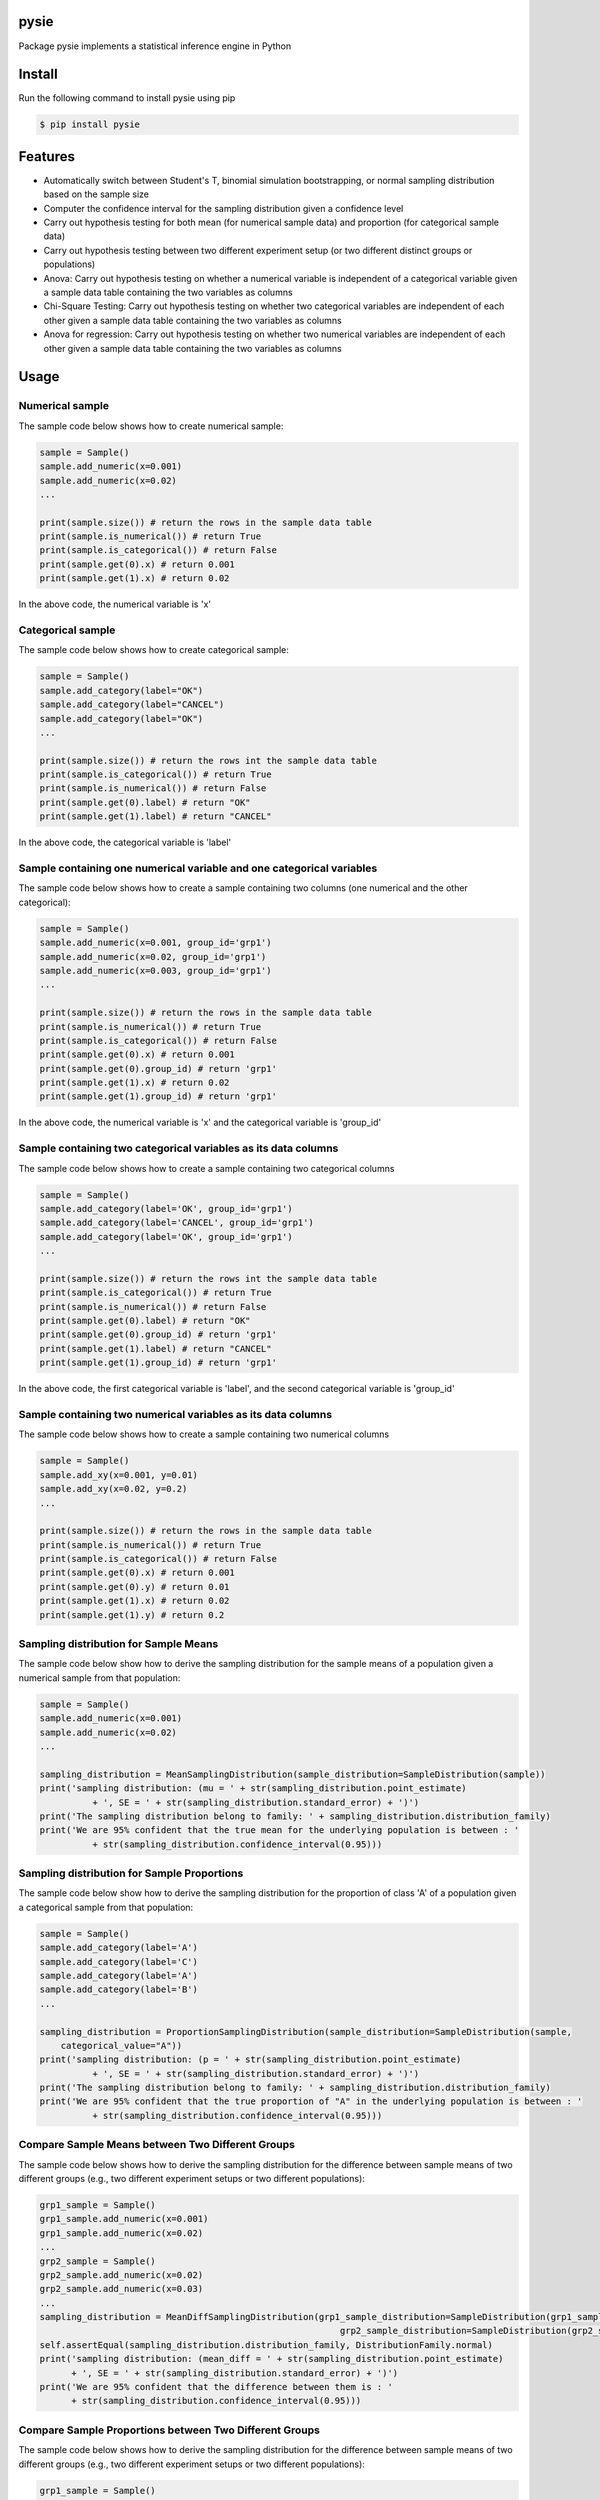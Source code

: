 pysie
=====

Package pysie implements a statistical inference engine in Python

.. image:: https://travis-ci.org/chen0040/pysie.svg?branch=master
    :target: https://travis-ci.org/chen0040/pysie

.. image:: https://coveralls.io/repos/github/chen0040/pysie/badge.svg?branch=master
    :target: https://coveralls.io/github/chen0040/pysie?branch=master

.. image:: https://scrutinizer-ci.com/g/chen0040/pysie/badges/quality-score.png?b=master
    :target: https://scrutinizer-ci.com/g/chen0040/pysie/?branch=master


Install
=======

Run the following command to install pysie using pip

.. code-block:: bash

    $ pip install pysie


Features
========

* Automatically switch between Student's T, binomial simulation bootstrapping, or normal sampling distribution based on the sample size
* Computer the confidence interval for the sampling distribution given a confidence level
* Carry out hypothesis testing for both mean (for numerical sample data) and proportion (for categorical sample data)
* Carry out hypothesis testing between two different experiment setup (or two different distinct groups or populations)
* Anova: Carry out hypothesis testing on whether a numerical variable is independent of a categorical variable given a sample data table containing the two variables as columns
* Chi-Square Testing: Carry out hypothesis testing on whether two categorical variables are independent of each other given a sample data table containing the two variables as columns
* Anova for regression: Carry out hypothesis testing on whether two numerical variables are independent of each other given a sample data table containing the two variables as columns

Usage
=====

Numerical sample
----------------

The sample code below shows how to create numerical sample:

.. code-block:: python

    sample = Sample()
    sample.add_numeric(x=0.001)
    sample.add_numeric(x=0.02)
    ...

    print(sample.size()) # return the rows in the sample data table
    print(sample.is_numerical()) # return True
    print(sample.is_categorical()) # return False
    print(sample.get(0).x) # return 0.001
    print(sample.get(1).x) # return 0.02


In the above code, the numerical variable is 'x'

Categorical sample
------------------

The sample code below shows how to create categorical sample:

.. code-block:: python

    sample = Sample()
    sample.add_category(label="OK")
    sample.add_category(label="CANCEL")
    sample.add_category(label="OK")
    ...

    print(sample.size()) # return the rows int the sample data table
    print(sample.is_categorical()) # return True
    print(sample.is_numerical()) # return False
    print(sample.get(0).label) # return "OK"
    print(sample.get(1).label) # return "CANCEL"


In the above code, the categorical variable is 'label'

Sample containing one numerical variable and one categorical variables
-----------------------------------------------------------------------

The sample code below shows how to create a sample containing two columns (one numerical and the other categorical):

.. code-block:: python

    sample = Sample()
    sample.add_numeric(x=0.001, group_id='grp1')
    sample.add_numeric(x=0.02, group_id='grp1')
    sample.add_numeric(x=0.003, group_id='grp1')
    ...

    print(sample.size()) # return the rows in the sample data table
    print(sample.is_numerical()) # return True
    print(sample.is_categorical()) # return False
    print(sample.get(0).x) # return 0.001
    print(sample.get(0).group_id) # return 'grp1'
    print(sample.get(1).x) # return 0.02
    print(sample.get(1).group_id) # return 'grp1'


In the above code, the numerical variable is 'x' and the categorical variable is 'group_id'

Sample containing two categorical variables as its data columns
---------------------------------------------------------------

The sample code below shows how to create a sample containing two categorical columns

.. code-block:: python

    sample = Sample()
    sample.add_category(label='OK', group_id='grp1')
    sample.add_category(label='CANCEL', group_id='grp1')
    sample.add_category(label='OK', group_id='grp1')
    ...

    print(sample.size()) # return the rows int the sample data table
    print(sample.is_categorical()) # return True
    print(sample.is_numerical()) # return False
    print(sample.get(0).label) # return "OK"
    print(sample.get(0).group_id) # return 'grp1'
    print(sample.get(1).label) # return "CANCEL"
    print(sample.get(1).group_id) # return 'grp1'


In the above code, the first categorical variable is 'label', and the second categorical variable is 'group_id'

Sample containing two numerical variables as its data columns
-------------------------------------------------------------

The sample code below shows how to create a sample containing two numerical columns

.. code-block:: python

    sample = Sample()
    sample.add_xy(x=0.001, y=0.01)
    sample.add_xy(x=0.02, y=0.2)
    ...

    print(sample.size()) # return the rows in the sample data table
    print(sample.is_numerical()) # return True
    print(sample.is_categorical()) # return False
    print(sample.get(0).x) # return 0.001
    print(sample.get(0).y) # return 0.01
    print(sample.get(1).x) # return 0.02
    print(sample.get(1).y) # return 0.2


Sampling distribution for Sample Means
--------------------------------------

The sample code below show how to derive the sampling distribution for the sample means of a population given a numerical
sample from that population:

.. code-block:: python

    sample = Sample()
    sample.add_numeric(x=0.001)
    sample.add_numeric(x=0.02)
    ...

    sampling_distribution = MeanSamplingDistribution(sample_distribution=SampleDistribution(sample))
    print('sampling distribution: (mu = ' + str(sampling_distribution.point_estimate)
              + ', SE = ' + str(sampling_distribution.standard_error) + ')')
    print('The sampling distribution belong to family: ' + sampling_distribution.distribution_family)
    print('We are 95% confident that the true mean for the underlying population is between : '
              + str(sampling_distribution.confidence_interval(0.95)))


Sampling distribution for Sample Proportions
--------------------------------------------

The sample code below show how to derive the sampling distribution for the proportion of class 'A' of a population
given a categorical sample from that population:

.. code-block:: python

    sample = Sample()
    sample.add_category(label='A')
    sample.add_category(label='C')
    sample.add_category(label='A')
    sample.add_category(label='B')
    ...

    sampling_distribution = ProportionSamplingDistribution(sample_distribution=SampleDistribution(sample,
        categorical_value="A"))
    print('sampling distribution: (p = ' + str(sampling_distribution.point_estimate)
              + ', SE = ' + str(sampling_distribution.standard_error) + ')')
    print('The sampling distribution belong to family: ' + sampling_distribution.distribution_family)
    print('We are 95% confident that the true proportion of "A" in the underlying population is between : '
              + str(sampling_distribution.confidence_interval(0.95)))


Compare Sample Means between Two Different Groups
-------------------------------------------------

The sample code below shows how to derive the sampling distribution for the difference between sample means of two
different groups (e.g., two different experiment setups or two different populations):

.. code-block:: python

    grp1_sample = Sample()
    grp1_sample.add_numeric(x=0.001)
    grp1_sample.add_numeric(x=0.02)
    ...
    grp2_sample = Sample()
    grp2_sample.add_numeric(x=0.02)
    grp2_sample.add_numeric(x=0.03)
    ...
    sampling_distribution = MeanDiffSamplingDistribution(grp1_sample_distribution=SampleDistribution(grp1_sample),
                                                             grp2_sample_distribution=SampleDistribution(grp2_sample))
    self.assertEqual(sampling_distribution.distribution_family, DistributionFamily.normal)
    print('sampling distribution: (mean_diff = ' + str(sampling_distribution.point_estimate)
          + ', SE = ' + str(sampling_distribution.standard_error) + ')')
    print('We are 95% confident that the difference between them is : '
          + str(sampling_distribution.confidence_interval(0.95)))


Compare Sample Proportions between Two Different Groups
-------------------------------------------------------

The sample code below shows how to derive the sampling distribution for the difference between sample means of two
different groups (e.g., two different experiment setups or two different populations):

.. code-block:: python

    grp1_sample = Sample()
    grp1_sample.add_category(label='A')
    grp1_sample.add_category(label='C')
    ...
    grp2_sample = Sample()
    grp2_sample.add_category(label='A')
    grp2_sample.add_category(label='B')
    ...
    sampling_distribution = ProportionDiffSamplingDistribution(
        grp1_sample_distribution=SampleDistribution(grp1_sample, categorical_value="A"),
        grp2_sample_distribution=SampleDistribution(grp2_sample, categorical_value="A"))
    self.assertEqual(sampling_distribution.distribution_family, DistributionFamily.normal)
    print('sampling distribution: (proportion_diff = ' + str(sampling_distribution.point_estimate)
          + ', SE = ' + str(sampling_distribution.standard_error) + ')')
    print('We are 95% confident that the difference in proportion of "A" between them is : '
          + str(sampling_distribution.confidence_interval(0.95)))


Hypothesis Testing on Mean
--------------------------

The sample code below shows how to test whether the true mean of a population (from which the numerical sample is taken)
is equal to a particular value 0.99:

.. code-block:: python

    sample = Sample()
    sample.add_numeric(0.01)
    sample.add_numeric(0.02)
    ...

    sampling_distribution = MeanSamplingDistribution(sample_distribution=SampleDistribution(sample))
    testing = MeanTesting(sampling_distribution=sampling_distribution, mean_null=0.99)

    print('one tail p-value: ' + str(testing.p_value_one_tail))
    print('two tail p-value: ' + str(testing.p_value_two_tail))
    reject_one_tail, reject_two_tail = testing.will_reject(0.01) # 0.01 is the significance level
    print('will reject mean = 0.99 (one-tail) ? ' + str(reject_one_tail))
    print('will reject mean = 0.99 (two-tail) ? ' + str(reject_two_tail))


Hypothesis Testing on Proportion
--------------------------------

The sample code below shows how to test whether the true proportion of class "A" in a population (from which the
categorical sample is taken) is equal to a particular value 0.51:

.. code-block:: python

    sample = Sample()
    sample.add_category("A")
    sample.add_category("B")
    sample.add_category("A")
    ...

    sampling_distribution = ProportionSamplingDistribution(
        sample_distribution=SampleDistribution(sample, categorical_value="A"))

    testing = ProportionTesting(sampling_distribution=sampling_distribution, p_null=0.51)

    print('one tail p-value: ' + str(testing.p_value_one_tail))
    print('two tail p-value: ' + str(testing.p_value_two_tail))
    reject_one_tail, reject_two_tail = testing.will_reject(0.01) # 0.01 is the significance level
    print('will reject proportion(A) = 0.51 (one-tail) ? ' + str(reject_one_tail))
    print('will reject proportion(A) = 0.51 (two-tail) ? ' + str(reject_two_tail))


Hypothesis Testing on Mean Comparison (Two Groups)
--------------------------------------------------

The sample code below shows how to test whether to reject the hypothesis that the means of two different groups (e.g.
two different experiments or populations from which the numerical samples are take) are the same:

.. code-block:: python

    grp1_sample = Sample()
    grp1_sample.add_numeric(0.01)
    grp1_sample.add_numeric(0.02)
    ...
    grp2_sample = Sample()
    grp2_sample.add_numeric(0.03)
    grp2_sample.add_numeric(0.02)
    ...

    sampling_distribution = MeanDiffSamplingDistribution(grp1_sample_distribution=SampleDistribution(grp1_sample),
                                                             grp2_sample_distribution=SampleDistribution(grp2_sample))

    testing = MeanDiffTesting(sampling_distribution=sampling_distribution)

    print('one tail p-value: ' + str(testing.p_value_one_tail))
    print('two tail p-value: ' + str(testing.p_value_two_tail))
    reject_one_tail, reject_two_tail = testing.will_reject(0.01) # 0.01 is the significance level
    print('will reject hypothesis that two groups have same means (one-tail) ? ' + str(reject_one_tail))
    print('will reject hypothesis that two groups have same means (two-tail) ? ' + str(reject_two_tail))


Hypothesis Testing on Proportion Comparison (Two Groups)
--------------------------------------------------------

The sample code below shows how to test whether reject the hypothesis that the true proportion of class "A" in two
groups (from which the categorical samples are taken) are equal to each other:

.. code-block:: python

    grp1_sample = Sample()
    grp1_sample.add_category("A")
    grp1_sample.add_category("B")
    grp1_sample.add_category("A")
    ...
    grp2_sample = Sample()
    grp2_sample.add_category("A")
    grp2_sample.add_category("B")
    grp2_sample.add_category("C")
    ...

    sampling_distribution = ProportionDiffSamplingDistribution(
        grp1_sample_distribution=SampleDistribution(grp1_sample, categorical_value="A"),
        grp2_sample_distribution=SampleDistribution(grp2_sample, categorical_value="A"))
    self.assertEqual(sampling_distribution.distribution_family, DistributionFamily.normal)

    testing = ProportionDiffTesting(sampling_distribution=sampling_distribution)

    print('one tail p-value: ' + str(testing.p_value_one_tail))
    print('two tail p-value: ' + str(testing.p_value_two_tail))
    reject_one_tail, reject_two_tail = testing.will_reject(0.01) # 0.01 is the significance level
    print('will reject proportion(A, grp1) = proportion(A, grp2) (one-tail) ? ' + str(reject_one_tail))
    print('will reject proportion(A, grp1) = proportion(A, grp2) (two-tail) ? ' + str(reject_two_tail))


Independence Testing between One Numerical and One Categorical Variable (ANOVA)
-------------------------------------------------------------------------------

The sample code below show how to test whether to reject the hypothesis that a numerical and categorical variable are
independent of each other for a population (from which the numerical sample is taken):

.. code-block:: python

    sample = Sample()
    sample.add_numeric(x=0.001, group_id='grp1')
    sample.add_numeric(x=0.02, group_id='grp1')
    sample.add_numeric(x=0.003, group_id='grp1')
    ...

    testing = Anova(sample=sample)

    print('p-value: ' + str(testing.p_value))
    reject = testing.will_reject(0.01)
    print('will reject [same mean for all groups] ? ' + str(reject))


Independence Testing between Two Categorical Variables (Chi-Square Testing):

The sample code below show how to test whether to reject that hypothesis that two categorical variables are independent
of each other for a population (from which the categorical sampleis taken):


.. code-block:: python

    sample = Sample()

    for i in range(1000):
        sample.add_category('itemA' if numpy.random.randn() > 0 else 'itemB', 'group1')
        sample.add_category('itemA' if numpy.random.randn() > 0 else 'itemB', 'group2')
        sample.add_category('itemA' if numpy.random.randn() > 0 else 'itemB', 'group3')

    testing = ChiSquare(sample=sample)

    print('p-value: ' + str(testing.p_value))
    reject = testing.will_reject(0.01)
    print('will reject [two categorical variables are independent of each other] ? ' + str(reject))


